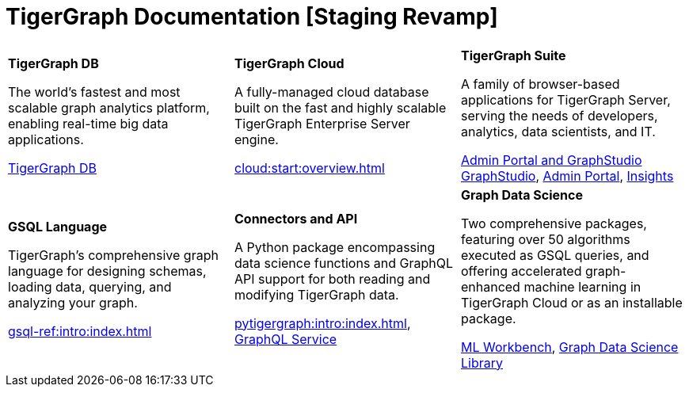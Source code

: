 = TigerGraph Documentation [Staging Revamp]
:navtitle: home
:page-role: home


[.home-card,cols="3,3,3",grid=none,frame=none]
|===
a|
*TigerGraph DB*

The world’s fastest and most scalable graph analytics platform, enabling real-time big data applications.

//image::home::TigerLogo.png[]

xref:tigergraph-server:intro:index.adoc[TigerGraph DB]

a|
*TigerGraph Cloud*

A fully-managed cloud database built on the fast and highly scalable TigerGraph Enterprise Server engine.

xref:cloud:start:overview.adoc[]

a|
*TigerGraph Suite*

A family of browser-based applications for TigerGraph Server, serving the needs of developers, analytics, data scientists, and IT.


xref:3.9@gui:intro:index.adoc[Admin Portal and GraphStudio] xref:gui:graphstudio:overview.adoc[GraphStudio], xref:gui:admin-portal:overview.adoc[Admin Portal], xref:insights:intro:index.adoc[Insights]


a|
*GSQL Language*

TigerGraph's comprehensive graph language for designing schemas, loading data, querying, and analyzing your graph.

xref:gsql-ref:intro:index.adoc[]

a|
*Connectors and API*

A Python package encompassing data science functions and
GraphQL API support for both reading and modifying TigerGraph data.

xref:pytigergraph:intro:index.adoc[],
xref:0.7@graphql:ROOT:intro.adoc[GraphQL Service]

a|
*Graph Data Science*

Two comprehensive packages,
featuring over 50 algorithms executed as GSQL queries,
and offering accelerated graph-enhanced machine learning in TigerGraph Cloud or as an installable package.

xref:ml-workbench:intro:index.adoc[ML Workbench],
xref:graph-ml:intro:index.adoc[Graph Data Science Library]

a|
|===
